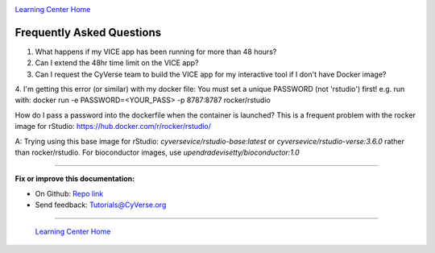 |CyVerse_logo|_

|Home_Icon|_
`Learning Center Home <http://learning.cyverse.org/>`_

**Frequently Asked Questions**
------------------------------

1. What happens if my VICE app has been running for more than 48 hours?

2. Can I extend the 48hr time limit on the VICE app?

3. Can I request the CyVerse team to build the VICE app for my interactive tool if I don't have Docker image?

4. I'm getting this error (or similar) with my docker file:
You must set a unique PASSWORD (not 'rstudio') first! e.g. run with: docker run -e PASSWORD=<YOUR_PASS> -p 8787:8787 rocker/rstudio


How do I pass a password into the dockerfile when the container is launched?  This is a frequent problem with the rocker image for rStudio: https://hub.docker.com/r/rocker/rstudio/

A: Trying using this base image for rStudio: `cyversevice/rstudio-base:latest` or `cyversevice/rstudio-verse:3.6.0` rather than rocker/rstudio.  For bioconductor images, use `upendradevisetty/bioconductor:1.0`


----

**Fix or improve this documentation:**

- On Github: `Repo link <https://github.com/CyVerse-learning-materials/sciapps_guide>`_
- Send feedback: `Tutorials@CyVerse.org <Tutorials@CyVerse.org>`_

----

  |Home_Icon|_
  `Learning Center Home <http://learning.cyverse.org/>`_

.. |CyVerse_logo| image:: ../img/cyverse_cmyk.png
    :width: 500
    :height: 100
.. _CyVerse_logo: https://cyverse.org/

.. |Home_Icon| image:: ../img/homeicon.png
    :width: 25
    :height: 25
.. _Home_Icon: http://learning.cyverse.org/
